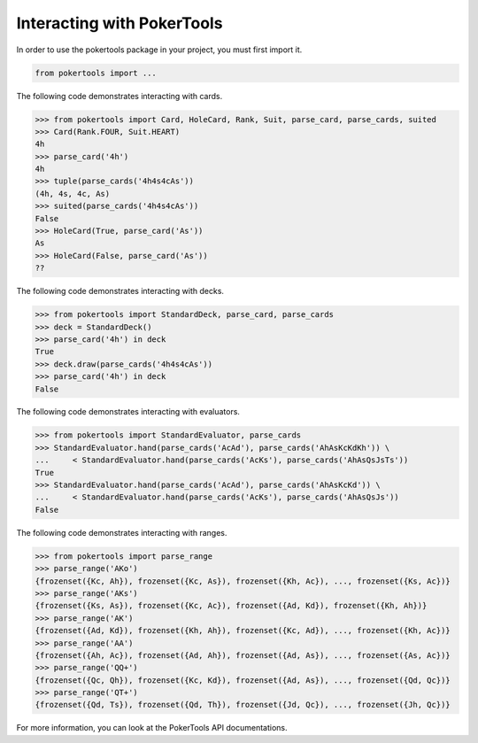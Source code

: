 Interacting with PokerTools
===========================

In order to use the pokertools package in your project, you must first import it.

.. code-block:: python

   from pokertools import ...


The following code demonstrates interacting with cards.

.. code-block:: python

   >>> from pokertools import Card, HoleCard, Rank, Suit, parse_card, parse_cards, suited
   >>> Card(Rank.FOUR, Suit.HEART)
   4h
   >>> parse_card('4h')
   4h
   >>> tuple(parse_cards('4h4s4cAs'))
   (4h, 4s, 4c, As)
   >>> suited(parse_cards('4h4s4cAs'))
   False
   >>> HoleCard(True, parse_card('As'))
   As
   >>> HoleCard(False, parse_card('As'))
   ??


The following code demonstrates interacting with decks.

.. code-block:: python

   >>> from pokertools import StandardDeck, parse_card, parse_cards
   >>> deck = StandardDeck()
   >>> parse_card('4h') in deck
   True
   >>> deck.draw(parse_cards('4h4s4cAs'))
   >>> parse_card('4h') in deck
   False

The following code demonstrates interacting with evaluators.

.. code-block:: python

   >>> from pokertools import StandardEvaluator, parse_cards
   >>> StandardEvaluator.hand(parse_cards('AcAd'), parse_cards('AhAsKcKdKh')) \
   ...     < StandardEvaluator.hand(parse_cards('AcKs'), parse_cards('AhAsQsJsTs'))
   True
   >>> StandardEvaluator.hand(parse_cards('AcAd'), parse_cards('AhAsKcKd')) \
   ...     < StandardEvaluator.hand(parse_cards('AcKs'), parse_cards('AhAsQsJs'))
   False

The following code demonstrates interacting with ranges.

.. code-block:: python

   >>> from pokertools import parse_range
   >>> parse_range('AKo')
   {frozenset({Kc, Ah}), frozenset({Kc, As}), frozenset({Kh, Ac}), ..., frozenset({Ks, Ac})}
   >>> parse_range('AKs')
   {frozenset({Ks, As}), frozenset({Kc, Ac}), frozenset({Ad, Kd}), frozenset({Kh, Ah})}
   >>> parse_range('AK')
   {frozenset({Ad, Kd}), frozenset({Kh, Ah}), frozenset({Kc, Ad}), ..., frozenset({Kh, Ac})}
   >>> parse_range('AA')
   {frozenset({Ah, Ac}), frozenset({Ad, Ah}), frozenset({Ad, As}), ..., frozenset({As, Ac})}
   >>> parse_range('QQ+')
   {frozenset({Qc, Qh}), frozenset({Kc, Kd}), frozenset({Ad, As}), ..., frozenset({Qd, Qc})}
   >>> parse_range('QT+')
   {frozenset({Qd, Ts}), frozenset({Qd, Th}), frozenset({Jd, Qc}), ..., frozenset({Jh, Qc})}


For more information, you can look at the PokerTools API documentations.

